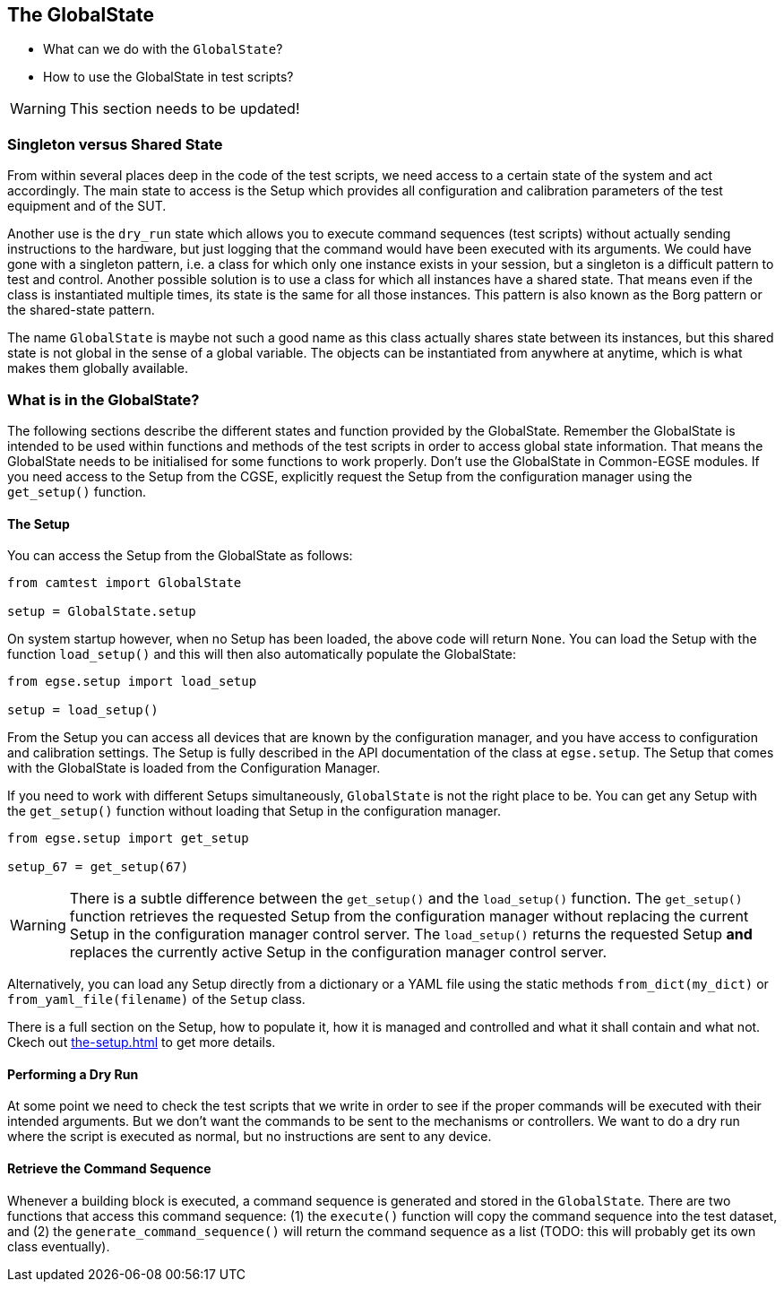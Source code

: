 == The GlobalState

* What can we do with the `GlobalState`?
* How to use the GlobalState in test scripts?

[WARNING]
This section needs to be updated!

=== Singleton versus Shared State

From within several places deep in the code of the test scripts, we need access to a certain state of the system and act accordingly. The main state to access is the Setup which provides all configuration and calibration parameters of the test equipment and of the SUT.

Another use is the `dry_run` state which allows you to execute command sequences (test scripts) without actually sending instructions to the hardware, but just logging that the command would have been executed with its arguments. We could have gone with a singleton pattern, i.e. a class for which only one instance exists in your session, but a singleton is a difficult pattern to test and control. Another possible solution is to use a class for which all instances have a shared state. That means even if the class is instantiated multiple times, its state is the same for all those instances. This pattern is also known as the Borg pattern or the shared-state pattern.

The name `GlobalState` is maybe not such a good name as this class actually shares state between its instances, but this shared state is not global in the sense of a global variable. The objects can be instantiated from anywhere at anytime, which is what makes them globally available.


=== What is in the GlobalState?

The following sections describe the different states and function provided by the ((GlobalState)). Remember the GlobalState is intended to be used within functions and methods of the test scripts in order to access global state information. That means the GlobalState needs to be initialised for some functions to work properly. Don't use the GlobalState in Common-EGSE modules. If you need access to the Setup from the CGSE, explicitly request the Setup from the configuration manager using the `get_setup()` function.

==== The Setup

You can access the ((Setup)) from the GlobalState as follows:

----
from camtest import GlobalState

setup = GlobalState.setup
----

On system startup however, when no Setup has been loaded, the above code will return `None`. You can load the Setup with the function `load_setup()` and this will then also automatically populate the GlobalState:

----
from egse.setup import load_setup

setup = load_setup()
----

From the Setup you can access all devices that are known by the configuration manager, and you have access to configuration and calibration settings. The Setup is fully described in the API documentation of the class at `egse.setup`. The Setup that comes with the GlobalState is loaded from the Configuration Manager.

If you need to work with different Setups simultaneously, `GlobalState` is not the right place to be. You can get any Setup with the `get_setup()` function without loading that Setup in the configuration manager.

----
from egse.setup import get_setup

setup_67 = get_setup(67)
----

[WARNING]
There is a subtle difference between the `get_setup()` and the `load_setup()` function. The `get_setup()` function retrieves the requested Setup from the configuration manager without replacing the current Setup in the configuration manager control server. The `load_setup()` returns the requested Setup **and** replaces the currently active Setup in the configuration manager control server.


Alternatively, you can load any Setup directly from a dictionary or a YAML file using the static methods `from_dict(my_dict)` or `from_yaml_file(filename)` of the `Setup` class.

There is a full section on the Setup, how to populate it, how it is managed and controlled and what it shall contain and what not. Ckech out xref:the-setup.adoc#_the_setup[] to get more details.

==== Performing a Dry Run

At some point we need to check the test scripts that we write in order to see if the proper commands will be executed with their intended arguments. But we don't want the commands to be sent to the mechanisms or controllers. We want to do a dry run where the script is executed as normal, but no instructions are sent to any device.

==== Retrieve the Command Sequence

Whenever a building block is executed, a command sequence is generated and stored in the `GlobalState`. There are two functions that access this command sequence: (1) the `execute()` function will copy the command sequence into the test dataset, and (2) the `generate_command_sequence()` will return the command sequence as a list (TODO: this will probably get its own class eventually).
